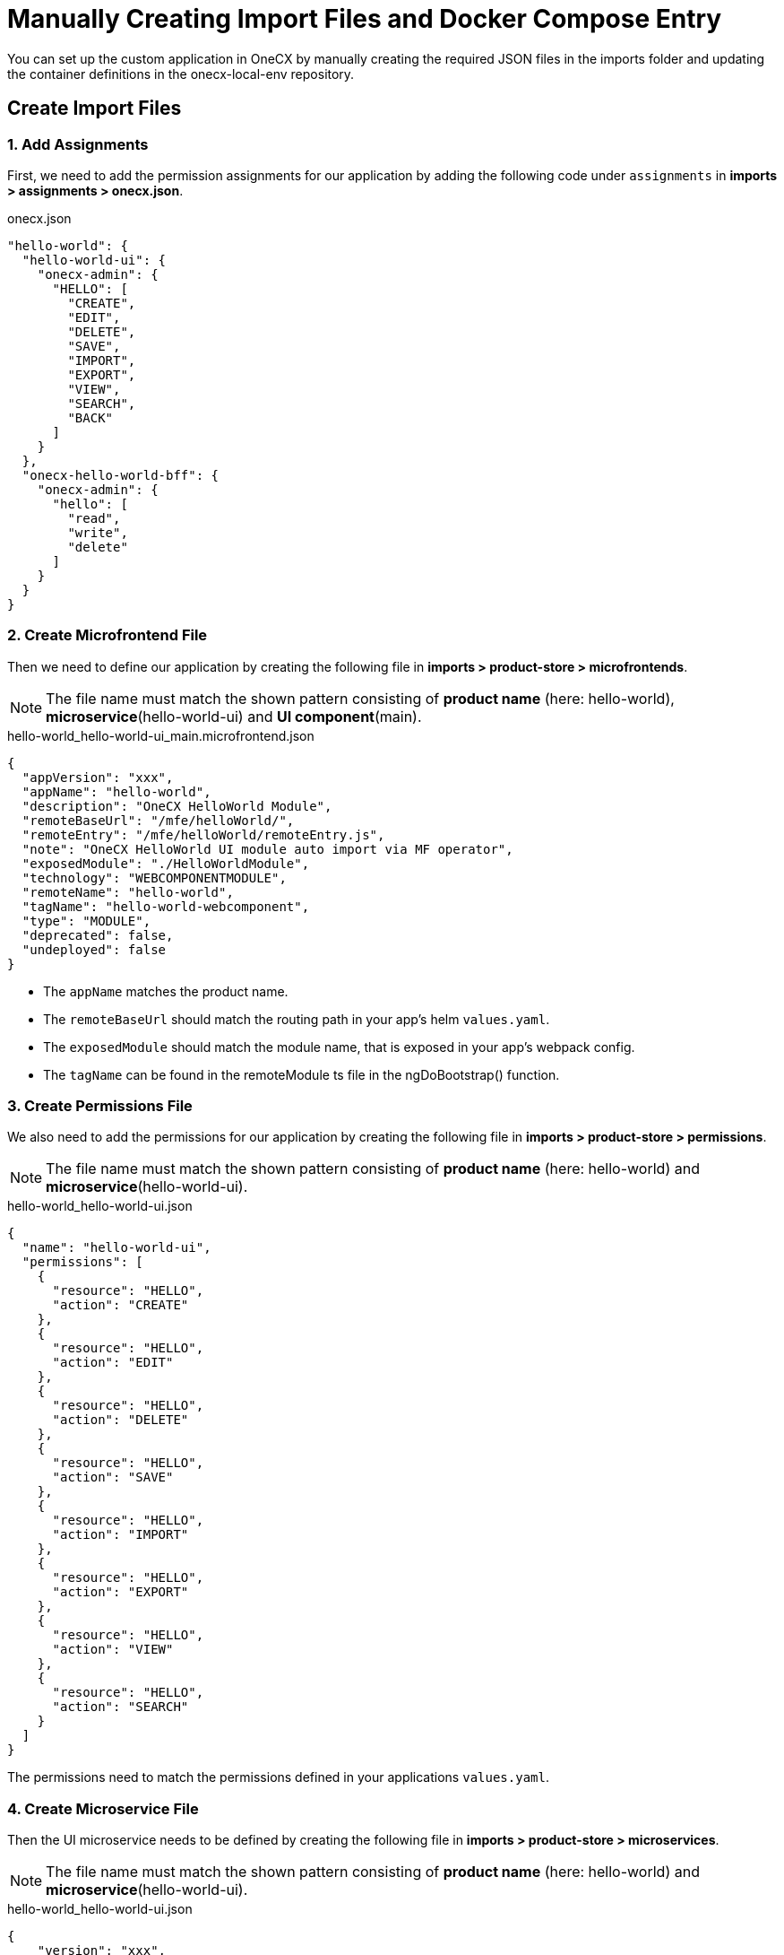 [#manual-application-setup]
= Manually Creating Import Files and Docker Compose Entry

You can set up the custom application in OneCX by manually creating the required JSON files in the imports folder and updating the container definitions in the onecx-local-env repository.

[#creating-import-files]
== Create Import Files

=== 1. Add Assignments
First, we need to add the permission assignments for our application by adding the following code under `assignments` in *imports > assignments > onecx.json*.

.onecx.json
[source,json]
----
"hello-world": {
  "hello-world-ui": {
    "onecx-admin": {
      "HELLO": [
        "CREATE",
        "EDIT",
        "DELETE",
        "SAVE",
        "IMPORT",
        "EXPORT",
        "VIEW",
        "SEARCH",
        "BACK"
      ]
    }
  },
  "onecx-hello-world-bff": {
    "onecx-admin": {
      "hello": [
        "read",
        "write",
        "delete"
      ]
    }
  }
}
----

[#create-microfrontend-file]
=== 2. Create Microfrontend File
Then we need to define our application by creating the following file in *imports > product-store > microfrontends*.

NOTE: The file name must match the shown pattern consisting of *product name* (here: hello-world), *microservice*(hello-world-ui) and *UI component*(main).

.hello-world_hello-world-ui_main.microfrontend.json
[source,json]
----
{
  "appVersion": "xxx",
  "appName": "hello-world",
  "description": "OneCX HelloWorld Module",
  "remoteBaseUrl": "/mfe/helloWorld/",
  "remoteEntry": "/mfe/helloWorld/remoteEntry.js",
  "note": "OneCX HelloWorld UI module auto import via MF operator",
  "exposedModule": "./HelloWorldModule",
  "technology": "WEBCOMPONENTMODULE",
  "remoteName": "hello-world",
  "tagName": "hello-world-webcomponent",
  "type": "MODULE",
  "deprecated": false,
  "undeployed": false
}
----

* The `appName` matches the product name.
* The `remoteBaseUrl` should match the routing path in your app's helm `values.yaml`.
* The `exposedModule` should match the module name, that is exposed in your app's webpack config.
* The `tagName` can be found in the remoteModule ts file in the ngDoBootstrap() function.

[#create-permissions-file]
=== 3. Create Permissions File
We also need to add the permissions for our application by creating the following file in *imports > product-store > permissions*.

NOTE: The file name must match the shown pattern consisting of *product name* (here: hello-world) and *microservice*(hello-world-ui).

.hello-world_hello-world-ui.json
[source,json]
----
{
  "name": "hello-world-ui",
  "permissions": [
    {
      "resource": "HELLO",
      "action": "CREATE"
    },
    {
      "resource": "HELLO",
      "action": "EDIT"
    },
    {
      "resource": "HELLO",
      "action": "DELETE"
    },
    {
      "resource": "HELLO",
      "action": "SAVE"
    },
    {
      "resource": "HELLO",
      "action": "IMPORT"
    },
    {
      "resource": "HELLO",
      "action": "EXPORT"
    },
    {
      "resource": "HELLO",
      "action": "VIEW"
    },
    {
      "resource": "HELLO",
      "action": "SEARCH"
    }
  ]
}
----

The permissions need to match the permissions defined in your applications `values.yaml`.

[#create-microservice-file]
=== 4. Create Microservice File
Then the UI microservice needs to be defined by creating the following file in *imports > product-store > microservices*.

NOTE: The file name must match the shown pattern consisting of *product name* (here: hello-world) and *microservice*(hello-world-ui).

.hello-world_hello-world-ui.json
[source,json]
----
{
    "version": "xxx",
    "description": "hello-world-ui",
    "name": "hello-world-ui",
    "type": "ui"
}
----

* The name needs to match the name of the microservice.

For BFF and SVC microservices, similar files need to be created in the same folder. The same pattern as for the UI applies, just replace *microservice* with the corresponding product names "hello-world-bff" and "hello-world-svc" and type to "bff" or "svc".

[#create-product-definition]
=== 5. Create Product Definition
We also need to add the product definition by creating the following file in *imports > product-store > products*.

NOTE: The file name must match the *product name* (here: hello-world).

.hello-world.json
[source,json]
----
{
    "version": "xxx",
    "description": "hello-world",
    "basePath": "/hello-world",
    "displayName": "hello-world",
    "iconName": "pi-briefcase"
}
----

* The `basePath` defines the URL path where the application will be accessible later.

[#register-application-in-workspace]
=== 6. Register Application in Workspace
To register the application in the workspace, we can add it to the `products` array in the `onecx_admin.json` file located in *imports > workspace*.

.onecx_admin.json
[source,json]
----
{
    "productName": "hello-world",
    "baseUrl": "/hello-world",
    "microfrontends": [
        {
            "appId": "hello-world-ui",
            "basePath": "/"
        }
    ]
},
----

* The `productName`, `basePath` and `appId` should match the values we used in the files we created before.

[#creating-docker-compose]
== Create Docker Compose Entry
Now we need to add the container definition for our application by creating a new `hello-world.docker-compose.yaml` at the same level as the `docker-compose.yaml`. This file should define the image, environment variables, labels for traefik, network, and profiles. For our Hello World app, it looks like this:

.hello-world.docker-compose.yaml
[source,yaml]
----
include:
  - docker-compose.yaml
services:
  hello-world-ui:
    image: ${HELLO_WORLD_UI}
    environment:
      APP_BASE_HREF: /mfe/helloWorld/
      APP_ID: hello-world-ui
      PRODUCT_NAME: hello-world
    depends_on:
      hello-world-bff:
        condition: service_healthy
    labels:
      - traefik.http.services.hello-world-ui.loadbalancer.server.port=8080
      - traefik.http.routers.hello-world-ui.rule=Host(`local-proxy`)&&PathPrefix(`/mfe/helloWorld/`)
    networks:
      - default
    profiles:
      - base
      - hello-world
      - hello-world-ui
      - all
----

* The environment variables should match the values we defined in the import files. (APP_BASE_HREF should match remoteBaseUrl in the microfrontend file)
* The `labels` section configures traefik for routing. The service will be accessible via port 8080 (the default exposed port for nginx) and the `PathPrefix` value should match the `APP_BASE_HREF`.
* The `profiles` section specifies which profiles the service can be started with. For further explanation of the profiles see the link:https://onecx.github.io/docs/onecx-local-env/current/general/versions/v2/v2.html[onecx-local-env documentation].

Under the `services` section, you can also define the BFF and SVC of your application in a similar way as the hello-world-ui service:

.hello-world.docker-compose.yaml
[source,yaml]
----
  hello-world-bff:
    image: ${HELLO_WORLD_BFF}
    environment:
      ONECX_PERMISSIONS_PRODUCT_NAME: hello-world
    healthcheck:
      test: curl --head -fsS http://localhost:8080/q/health
      interval: 10s
      timeout: 5s
      retries: 3
    depends_on:
      hello-world-svc:
        condition: service_healthy
    labels:
      - traefik.http.services.hello-world-bff.loadbalancer.server.port=8080
      - traefik.http.routers.hello-world-bff.rule=Host(`hello-world-bff`)
    env_file:
      - common.env
      - bff.env
    networks:
      - default
    profiles:
      - base
      - hello-world
      - hello-world-ui
      - all      
  hello-world-svc:
    image: ${HELLO_WORLD_SVC}
    environment:
      QUARKUS_DATASOURCE_USERNAME: hello_world
      QUARKUS_DATASOURCE_PASSWORD: hello_world
      QUARKUS_DATASOURCE_JDBC_URL: jdbc:postgresql://postgresdb:5432/hello_world?sslmode=disable
    healthcheck:
      test: curl --head -fsS http://localhost:8080/q/health
      interval: 10s
      timeout: 5s
      retries: 3
    depends_on:
      postgresdb:
        condition: service_healthy
    labels:
      - traefik.http.services.hello-world-svc.loadbalancer.server.port=8080
      - traefik.http.routers.hello-world-svc.rule=Host(`hello-world-svc`)
    env_file:
      - common.env
      - svc.env
    networks:
      - default
    profiles:
      - base
      - hello-world
      - all
----

Now all necessary files are created and you can run your application in the OneCX environment as described in xref:./running_custom_apps_overview.adoc#running-and-testing-applications[Running and Testing Applications].


